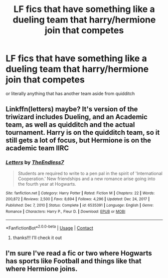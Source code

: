 #+TITLE: LF fics that have something like a dueling team that harry/hermione join that competes

* LF fics that have something like a dueling team that harry/hermione join that competes
:PROPERTIES:
:Author: jangdiyeon
:Score: 7
:DateUnix: 1621437446.0
:DateShort: 2021-May-19
:FlairText: Request
:END:
or literally anything that has another team aside from quidditch


** Linkffn(letters) maybe? It's version of the triwizard includes Dueling, and an Academic team, as well as quidditch and the actual tournament. Harry is on the quidditch team, so it still gets a lot of focus, but Hermione is on the academic team IIRC
:PROPERTIES:
:Author: kdbvols
:Score: 2
:DateUnix: 1621450121.0
:DateShort: 2021-May-19
:END:

*** [[https://www.fanfiction.net/s/6535391/1/][*/Letters/*]] by [[https://www.fanfiction.net/u/2638737/TheEndless7][/TheEndless7/]]

#+begin_quote
  Students are required to write to a pen pal in the spirit of 'International Cooperation.' New friendships and a new romance arise going into the fourth year at Hogwarts.
#+end_quote

^{/Site/:} ^{fanfiction.net} ^{*|*} ^{/Category/:} ^{Harry} ^{Potter} ^{*|*} ^{/Rated/:} ^{Fiction} ^{M} ^{*|*} ^{/Chapters/:} ^{22} ^{*|*} ^{/Words/:} ^{200,872} ^{*|*} ^{/Reviews/:} ^{2,500} ^{*|*} ^{/Favs/:} ^{8,694} ^{*|*} ^{/Follows/:} ^{4,296} ^{*|*} ^{/Updated/:} ^{Dec} ^{24,} ^{2017} ^{*|*} ^{/Published/:} ^{Dec} ^{7,} ^{2010} ^{*|*} ^{/Status/:} ^{Complete} ^{*|*} ^{/id/:} ^{6535391} ^{*|*} ^{/Language/:} ^{English} ^{*|*} ^{/Genre/:} ^{Romance} ^{*|*} ^{/Characters/:} ^{Harry} ^{P.,} ^{Fleur} ^{D.} ^{*|*} ^{/Download/:} ^{[[http://www.ff2ebook.com/old/ffn-bot/index.php?id=6535391&source=ff&filetype=epub][EPUB]]} ^{or} ^{[[http://www.ff2ebook.com/old/ffn-bot/index.php?id=6535391&source=ff&filetype=mobi][MOBI]]}

--------------

*FanfictionBot*^{2.0.0-beta} | [[https://github.com/FanfictionBot/reddit-ffn-bot/wiki/Usage][Usage]] | [[https://www.reddit.com/message/compose?to=tusing][Contact]]
:PROPERTIES:
:Author: FanfictionBot
:Score: 3
:DateUnix: 1621450146.0
:DateShort: 2021-May-19
:END:

**** thanks!!! I'll check it out
:PROPERTIES:
:Author: jangdiyeon
:Score: 1
:DateUnix: 1621482476.0
:DateShort: 2021-May-20
:END:


** I'm sure I've read a fic or two where Hogwarts has sports like Football and things like that where Hermione joins.
:PROPERTIES:
:Author: MundaneMudblood
:Score: 1
:DateUnix: 1621440934.0
:DateShort: 2021-May-19
:END:
